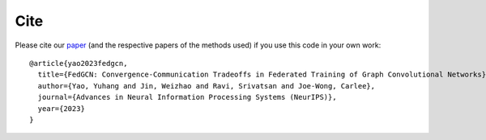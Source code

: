 Cite
====

Please cite our `paper <https://arxiv.org/abs/2201.12433>`_ (and the respective papers of the methods used) if you use this code in your own work::

    @article{yao2023fedgcn,
      title={FedGCN: Convergence-Communication Tradeoffs in Federated Training of Graph Convolutional Networks},
      author={Yao, Yuhang and Jin, Weizhao and Ravi, Srivatsan and Joe-Wong, Carlee},
      journal={Advances in Neural Information Processing Systems (NeurIPS)},
      year={2023}
    }
